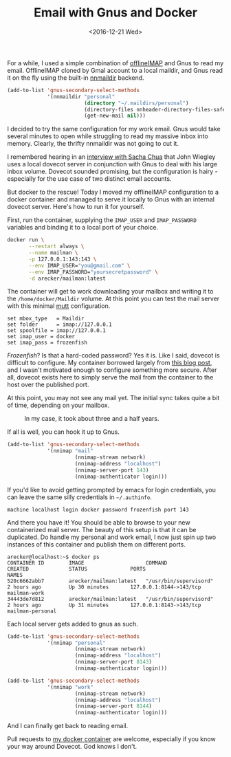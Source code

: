 #+TITLE: Email with Gnus and Docker
#+DATE: <2016-12-21 Wed>
#+STARTUP: indent showall
#+OPTIONS: toc:nil num:nil

For a while, I used a simple combination of [[http://www.offlineimap.org/][offlineIMAP]] and Gnus to
read my email.  OfflineIMAP cloned by Gmal account to a local maildir,
and Gnus read it on the fly using the built-in [[https://www.gnu.org/software/emacs/manual/html_node/gnus/Maildir.html][nnmaildir]] backend.

#+BEGIN_SRC emacs-lisp
  (add-to-list 'gnus-secondary-select-methods
               '(nnmaildir "personal"
                           (directory "~/.maildirs/personal")
                           (directory-files nnheader-directory-files-safe)
                           (get-new-mail nil)))
#+END_SRC

I decided to try the same configuration for my work email.  Gnus would
take several minutes to open while struggling to read my massive inbox
into memory.  Clearly, the thrifty nnmaildir was not going to cut it.

I remembered hearing in an [[https://vimeo.com/44778543][interview with Sacha Chua]] that John Wiegley
uses a local dovecot server in conjunction with Gnus to deal with his
large inbox volume.  Dovecot sounded promising, but the configuration
is hairy - especially for the use case of two distinct email
accounts.

But docker to the rescue!  Today I moved my offlineIMAP configuration
to a docker container and managed to serve it locally to Gnus with an
internal dovecot server.  Here's how to run it for yourself.

First, run the container, supplying the =IMAP_USER= and
=IMAP_PASSWORD= variables and binding it to a local port of your choice.

#+BEGIN_SRC sh
  docker run \
         --restart always \
         --name mailman \
         -p 127.0.0.1:143:143 \
         --env IMAP_USER="you@gmail.com" \
         --env IMAP_PASSWORD="yoursecretpassword" \
         -d arecker/mailman:latest
#+END_SRC

The container will get to work downloading your mailbox and writing it
to the =/home/docker/Maildir= volume.  At this point you can test the
mail server with this minimal [[http://www.mutt.org/][mutt]] configuration.

#+NAME: ~/.muttrc
#+BEGIN_EXAMPLE
  set mbox_type   = Maildir
  set folder      = imap://127.0.0.1
  set spoolfile	= imap://127.0.0.1
  set imap_user	= docker
  set imap_pass	= frozenfish
#+END_EXAMPLE

/Frozenfish/?  Is that a hard-coded password?  Yes it is.  Like I
said, dovecot is difficult to configure.  My container borrowed
largely from [[https://xdeb.org/node/1607][this blog post]], and I wasn't motivated enough to
configure something more secure.  After all, dovecot exists here to
simply serve the mail from the container to the host over the
published port.

At this point, you may not see any mail yet.  The initial sync takes
quite a bit of time, depending on your mailbox.

#+CAPTION: In my case, it took about three and a half years.
[[file:images/offlineimap.png]]

If all is well, you can hook it up to Gnus.

#+BEGIN_SRC emacs-lisp
  (add-to-list 'gnus-secondary-select-methods
               '(nnimap "mail"
                        (nnimap-stream network)
                        (nnimap-address "localhost")
                        (nnimap-server-port 143)
                        (nnimap-authenticator login)))
#+END_SRC

If you'd like to avoid getting prompted by emacs for login
credentials, you can leave the same silly credentials in =~/.authinfo=.

#+NAME: ~/.authinfo
#+BEGIN_EXAMPLE
  machine localhost login docker password frozenfish port 143
#+END_EXAMPLE

And there you have it!  You should be able to browse to your new
containerized mail server.  The beauty of this setup is that it can be
duplicated.  Do handle my personal and work email, I now just spin up
two instances of this container and publish them on different ports.

#+BEGIN_EXAMPLE
  arecker@localhost:~$ docker ps
  CONTAINER ID        IMAGE                    COMMAND                  CREATED             STATUS              PORTS                     NAMES
  520c6662abb7        arecker/mailman:latest   "/usr/bin/supervisord"   2 hours ago         Up 30 minutes       127.0.0.1:8144->143/tcp   mailman-work
  34443de7d812        arecker/mailman:latest   "/usr/bin/supervisord"   2 hours ago         Up 31 minutes       127.0.0.1:8143->143/tcp   mailman-personal
#+END_EXAMPLE

Each local server gets added to gnus as such.

#+BEGIN_SRC emacs-lisp
  (add-to-list 'gnus-secondary-select-methods
               '(nnimap "personal"
                        (nnimap-stream network)
                        (nnimap-address "localhost")
                        (nnimap-server-port 8143)
                        (nnimap-authenticator login)))

  (add-to-list 'gnus-secondary-select-methods
               '(nnimap "work"
                        (nnimap-stream network)
                        (nnimap-address "localhost")
                        (nnimap-server-port 8144)
                        (nnimap-authenticator login)))
#+END_SRC

And I can finally get back to reading email.

[[file:images/gnus.png]]

Pull requests to [[https://github.com/arecker/mailman][my docker container]] are welcome, especially if you
know your way around Dovecot.  God knows I don't.
